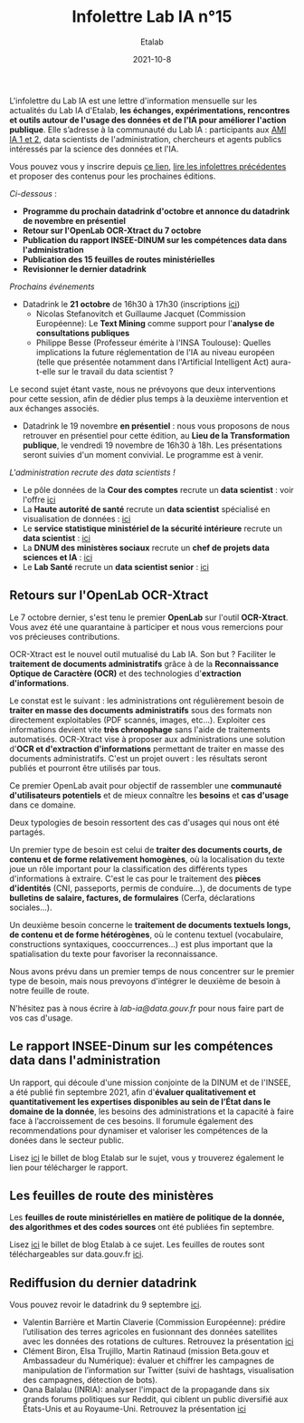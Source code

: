 #+title: Infolettre Lab IA n°15
#+date: 2021-10-8
#+author: Etalab
#+layout: post
#+draft: false

L'infolettre du Lab IA est une lettre d'information mensuelle sur les actualités du Lab IA d'Etalab, *les échanges, expérimentations, rencontres et outils autour de l'usage des données et de l'IA pour améliorer l'action publique*. Elle s’adresse à la communauté du Lab IA : participants aux [[https://www.etalab.gouv.fr/intelligence-artificielle-decouvrez-les-15-nouveaux-projets-selectionnes][AMI IA 1 et 2]], data scientists de l'administration, chercheurs et agents publics intéressés par la science des données et l'IA.

Vous pouvez vous y inscrire depuis [[https://infolettres.etalab.gouv.fr/subscribe/lab-ia@mail.etalab.studio][ce lien]], [[https://etalab.github.io/infolettre-lab-ia/][lire les infolettres précédentes]] et proposer des contenus pour les prochaines éditions.

/Ci-dessous/ : 

- *Programme du prochain datadrink d'octobre et annonce du datadrink de novembre en présentiel*
- *Retour sur l'OpenLab OCR-Xtract du 7 octobre*
- *Publication du rapport INSEE-DINUM sur les compétences data dans l'administration*
- *Publication des 15 feuilles de routes ministérielles*
- *Revisionner le dernier datadrink*
 

/Prochains événements/ 
- Datadrink le *21 octobre* de 16h30 à 17h30 (inscriptions [[https://www.eventbrite.fr/e/billets-datadrink-du-lab-ia-etalab-184986639017?keep_tld=1)][ici]])
    - Nicolas Stefanovitch et Guillaume Jacquet (Commission Européenne):  Le *Text Mining* comme support pour l'*analyse de consultations publiques* 
    - Philippe Besse (Professeur émérite à l'INSA Toulouse): Quelles implications la future réglementation de l'IA au niveau européen (telle que présentée notamment dans l'Artificial Intelligent Act) aura-t-elle sur le travail du data scientist  ? 
    
Le second sujet étant vaste, nous ne prévoyons que deux interventions pour cette session, afin de dédier plus temps à la deuxième intervention et aux échanges associés. 

- Datadrink le 19 novembre *en présentiel* : nous vous proposons de nous retrouver en présentiel pour cette édition, au *Lieu de la Transformation publique*, le vendredi 19 novembre de 16h30 à 18h. Les présentations seront suivies d'un moment convivial. Le programme est à venir. 


/L'administration recrute des data scientists !/ 

- Le pôle données de la *Cour des comptes* recrute un *data scientist* : voir l'offre [[https://profilpublic.fr/jobs/data-scientist-h-f-2/][ici]]
- La *Haute autorité de santé* recrute un *data scientist* spécialisé en visualisation de données : [[https://www.has-sante.fr/jcms/p_3282848/fr/datascientist-dataviz-h/f-direction-generale-dir-cdd-de-24-mois][ici]]
- Le *service statistique ministériel de la sécurité intérieure* recrute un *data scientist* : [[https://place-emploi-public.gouv.fr/offre-emploi/data-scientist-sur-l-insecurite-et-la-delinquance-au-sein-du-projet-diffusion--reference-2021-693348/][ici]]
- La *DNUM des ministères sociaux* recrute un *chef de projets data sciences et IA* : [[https://place-emploi-public.gouv.fr/offre-emploi/2021-712068/][ici]]
- Le *Lab Santé* recrute un *data scientist senior* : [[https://place-emploi-public.gouv.fr/offre-emploi/senior-datascientist-hf-reference-2021-709127/][ici]]



** Retours sur l'OpenLab OCR-Xtract

Le 7 octobre dernier, s'est tenu le premier *OpenLab* sur l'outil *OCR-Xtract*. Vous avez été une quarantaine à participer et nous vous remercions pour vos précieuses contributions. 

OCR-Xtract est le nouvel outil mutualisé du Lab IA. Son but ? Faciliter le *traitement de documents administratifs* grâce à de la *Reconnaissance Optique de Caractère (OCR)* et des technologies d'*extraction d'informations*.

Le constat est le suivant : les administrations ont régulièrement besoin de *traiter en masse des documents administratifs* sous des formats non directement exploitables (PDF scannés, images, etc…). Exploiter ces informations devient vite *très chronophage* sans l'aide de traitements automatisés.
OCR-Xtract vise à  proposer aux administrations une solution d'*OCR et d'extraction d'informations* permettant de traiter en masse des documents administratifs.  C'est un projet ouvert : les résultats seront publiés et pourront être utilisés par tous.

Ce premier OpenLab avait pour objectif de rassembler une *communauté d'utilisateurs potentiels* et de mieux connaître les *besoins* et *cas d'usage* dans ce domaine. 

Deux typologies de besoin ressortent des cas d'usages qui nous ont été partagés. 

Un premier type de besoin est celui de *traiter des documents courts, de contenu et de forme relativement homogènes*, où la localisation du texte joue un rôle important pour la classification des différents types d'informations à extraire. C'est le cas pour  le traitement des *pièces d'identités* (CNI, passeports, permis de conduire...), de documents de type *bulletins de salaire, factures, de formulaires* (Cerfa, déclarations sociales...). 

Un deuxième besoin concerne le *traitement de documents textuels longs, de contenu et de forme hétérogènes*, où le contenu textuel (vocabulaire, constructions syntaxiques, cooccurrences...) est plus important que la spatialisation du texte pour favoriser la reconnaissance. 

Nous avons prévu dans un premier temps de nous concentrer sur le premier type de besoin, mais nous prevoyons d'intégrer le deuxième de besoin à notre feuille de route. 

N'hésitez pas à nous écrire à [[lab-ia@data.gouv.fr][lab-ia@data.gouv.fr]] pour nous faire part de vos cas d'usage. 


** Le rapport INSEE-Dinum sur les compétences data dans l'administration

Un rapport, qui découle d'une mission conjointe de la DINUM et de l'INSEE, a été publié fin septembre 2021, afin d'*évaluer qualitativement et quantitativement les expertises disponibles au sein de l’État dans le domaine de la donnée*, les besoins des administrations et la capacité à faire face à l’accroissement de ces besoins. Il forumule également des recommendations pour dynamiser et valoriser les compétences de la donées dans le secteur public. 

Lisez [[https://www.etalab.gouv.fr/publication-du-rapport-dinum-insee-12-recommandations-pour-dynamiser-la-gestion-et-la-valorisation-des-competences-data][ici]] le billet de blog Etalab sur le sujet, vous y trouverez également le lien pour télécharger le rapport. 



** Les feuilles de route des ministères

Les *feuilles de route ministérielles en matière de politique de la donnée, des algorithmes et des codes sources* ont été publiées fin septembre. 

Lisez [[https://www.etalab.gouv.fr/politique-de-la-donnee-des-algorithmes-et-des-codes-sources-15-strategies-ministerielles-et-500-actions-pour-accelerer][ici]] le billet de blog Etalab à ce sujet. Les feuilles de routes sont téléchargeables sur data.gouv.fr [[https://www.data.gouv.fr/fr/datasets/politique-publique-de-la-donnee-des-algorithmes-et-des-codes-sources-15-feuilles-de-route-ministerielles/][ici]].


** Rediffusion du dernier datadrink 

Vous pouvez revoir le datadrink du 9 septembre 
[[https://bbb-dinum-scalelite.visio.education.fr/playback/presentation/2.3/3f0ef841bc93cc5b892daa1197e861d0ef76569a-1631197191735][ici]]. 

- Valentin Barrière et Martin Claverie (Commission Européenne):  prédire l’utilisation des terres agricoles en fusionnant des données satellites avec les données des rotations de cultures. Retrouvez la présentation [[https://speakerdeck.com/etalabia/datadrink-09092021-commission-europeenne][ici]]
- Clément Biron, Elsa Trujillo, Martin Ratinaud (mission Beta.gouv et Ambassadeur du Numérique): évaluer et chiffrer les campagnes de manipulation de l’information sur Twitter (suivi de hashtags, visualisation des campagnes, détection de bots).
- Oana Balalau (INRIA): analyser l'impact de la propagande dans six grands forums politiques sur Reddit, qui ciblent un public diversifié aux États-Unis et au Royaume-Uni. Retrouvez la présentation [[https://speakerdeck.com/etalabia/datadrink-09092021-inria][ici]]
